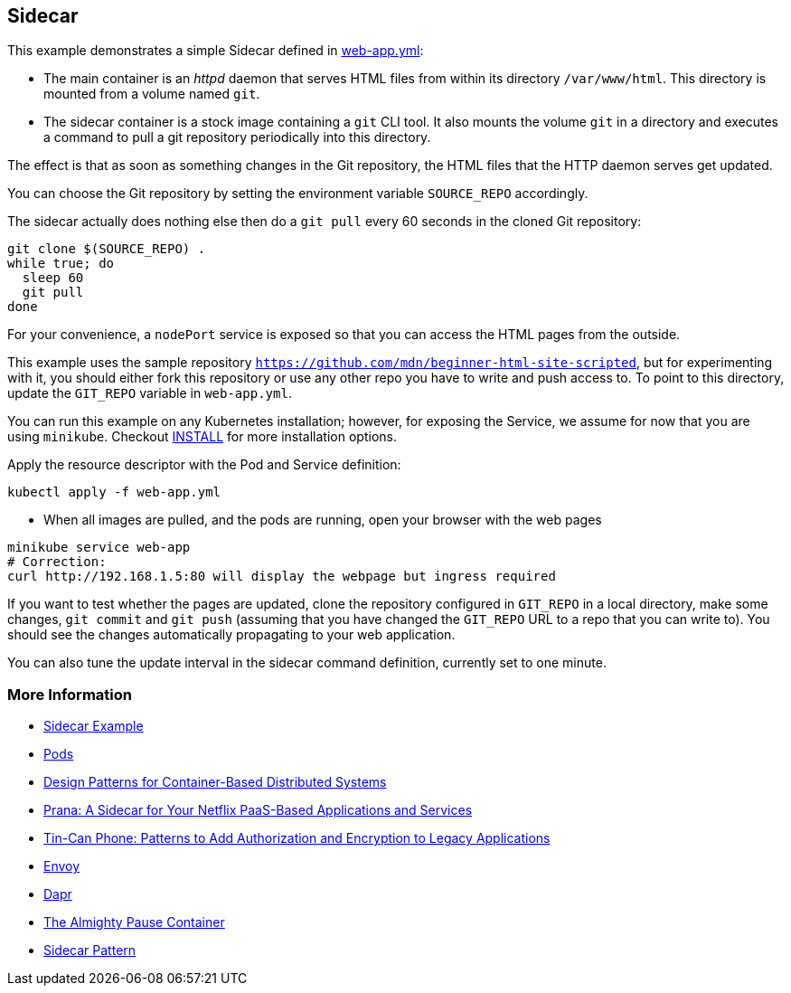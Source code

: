 == Sidecar
This example demonstrates a simple Sidecar defined in link:web-app.yml[web-app.yml]:

* The main container is an _httpd_ daemon that serves HTML files from within its directory `/var/www/html`. This directory is mounted from a volume named `git`.
* The sidecar container is a stock image containing a `git` CLI tool. It also mounts the volume `git` in a directory and executes a command to pull a git repository periodically into this directory.

The effect is that as soon as something changes in the Git repository, the HTML files that the HTTP daemon serves get updated.

You can choose the Git repository by setting the environment variable `SOURCE_REPO` accordingly.

The sidecar actually does nothing else then do a `git pull` every 60 seconds in the cloned Git repository:

[source, bash]
----
git clone $(SOURCE_REPO) .
while true; do
  sleep 60
  git pull
done
----

For your convenience, a `nodePort` service is exposed so that you can access the HTML pages from the outside.

This example uses the sample repository `https://github.com/mdn/beginner-html-site-scripted`, but for experimenting with it, you should either fork this repository or use any other repo you have to write and push access to.
To point to this directory, update the `GIT_REPO` variable in `web-app.yml`.

You can run this example on any Kubernetes installation; however, for exposing the Service, we assume for now that you are using `minikube`. Checkout link:../../INSTALL.adoc[INSTALL] for more installation options.

Apply the resource descriptor with the Pod and Service definition:

[source, bash]
----
kubectl apply -f web-app.yml
----

* When all images are pulled, and the pods are running, open your browser with the web pages

[source, bash]
----
minikube service web-app
# Correction:
curl http://192.168.1.5:80 will display the webpage but ingress required
----

If you want to test whether the pages are updated, clone the repository configured in `GIT_REPO` in a local directory, make some changes, `git commit` and `git push` (assuming that you have changed the `GIT_REPO` URL to a repo that you can write to). You should see the changes automatically propagating to your web application.

You can also tune the update interval in the sidecar command definition, currently set to one minute.

=== More Information

* https://oreil.ly/bMAvz[Sidecar Example]
* https://oreil.ly/7cII-[Pods]
* https://oreil.ly/1XqCg[Design Patterns for Container-Based Distributed Systems]
* https://oreil.ly/1KMw1[Prana: A Sidecar for Your Netflix PaaS-Based Applications and Services]
* https://oreil.ly/8Cq95[Tin-Can Phone: Patterns to Add Authorization and Encryption to Legacy [.keep-together]#Applications#]
* https://oreil.ly/0FF-r[Envoy]
* https://dapr.io[Dapr]
* https://oreil.ly/kkhYD[The Almighty Pause Container]
* https://oreil.ly/KYe39[Sidecar Pattern]
